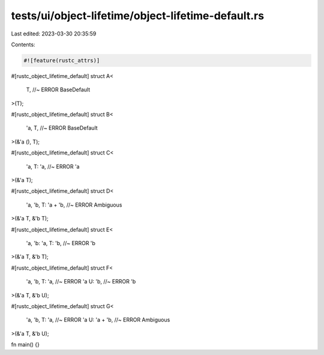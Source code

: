 tests/ui/object-lifetime/object-lifetime-default.rs
===================================================

Last edited: 2023-03-30 20:35:59

Contents:

.. code-block:: rs

    #![feature(rustc_attrs)]

#[rustc_object_lifetime_default]
struct A<
    T, //~ ERROR BaseDefault
>(T);

#[rustc_object_lifetime_default]
struct B<
    'a,
    T, //~ ERROR BaseDefault
>(&'a (), T);

#[rustc_object_lifetime_default]
struct C<
    'a,
    T: 'a, //~ ERROR 'a
>(&'a T);

#[rustc_object_lifetime_default]
struct D<
    'a,
    'b,
    T: 'a + 'b, //~ ERROR Ambiguous
>(&'a T, &'b T);

#[rustc_object_lifetime_default]
struct E<
    'a,
    'b: 'a,
    T: 'b, //~ ERROR 'b
>(&'a T, &'b T);

#[rustc_object_lifetime_default]
struct F<
    'a,
    'b,
    T: 'a, //~ ERROR 'a
    U: 'b, //~ ERROR 'b
>(&'a T, &'b U);

#[rustc_object_lifetime_default]
struct G<
    'a,
    'b,
    T: 'a,      //~ ERROR 'a
    U: 'a + 'b, //~ ERROR Ambiguous
>(&'a T, &'b U);

fn main() {}


